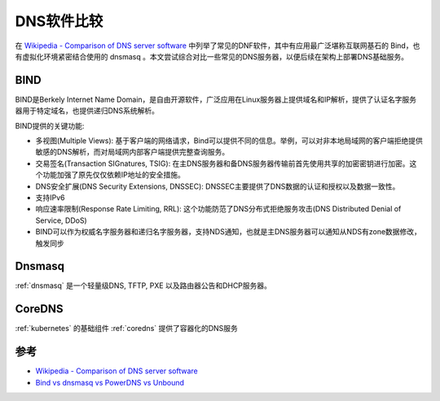 .. _compare_dns_software:

==================
DNS软件比较
==================

在 `Wikipedia - Comparison of DNS server software <https://en.wikipedia.org/wiki/Comparison_of_DNS_server_software>`_ 中列举了常见的DNF软件，其中有应用最广泛堪称互联网基石的 Bind，也有虚拟化环境紧密结合使用的 dnsmasq 。本文尝试综合对比一些常见的DNS服务器，以便后续在架构上部署DNS基础服务。

.. figure:: ../../_static/infra_service/dns/dns-lookup.png
   :scale: 40

BIND
========

BIND是Berkely Internet Name Domain，是自由开源软件，广泛应用在Linux服务器上提供域名和IP解析，提供了认证名字服务器用于特定域名，也提供递归DNS系统解析。

BIND提供的关键功能:

- 多视图(Multiple Views): 基于客户端的网络请求，Bind可以提供不同的信息。举例，可以对非本地局域网的客户端拒绝提供敏感的DNS解析，而对局域网内部客户端提供完整查询服务。
- 交易签名(Transaction SIGnatures, TSIG): 在主DNS服务器和备DNS服务器传输前首先使用共享的加密密钥进行加密。这个功能加强了原先仅仅依赖IP地址的安全措施。
- DNS安全扩展(DNS Security Extensions, DNSSEC): DNSSEC主要提供了DNS数据的认证和授权以及数据一致性。
- 支持IPv6
- 响应速率限制(Response Rate Limiting, RRL): 这个功能防范了DNS分布式拒绝服务攻击(DNS Distributed Denial of Service, DDoS)
- BIND可以作为权威名字服务器和递归名字服务器，支持NDS通知，也就是主DNS服务器可以通知从NDS有zone数据修改，触发同步

Dnsmasq
==========

:ref:`dnsmasq` 是一个轻量级DNS, TFTP, PXE 以及路由器公告和DHCP服务器。

CoreDNS
=============

:ref:`kubernetes` 的基础组件 :ref:`coredns` 提供了容器化的DNS服务

参考
======

- `Wikipedia - Comparison of DNS server software <https://en.wikipedia.org/wiki/Comparison_of_DNS_server_software>`_
- `Bind vs dnsmasq vs PowerDNS vs Unbound <https://computingforgeeks.com/bind-vs-dnsmasq-vs-powerdns-vs-unbound/>`_
